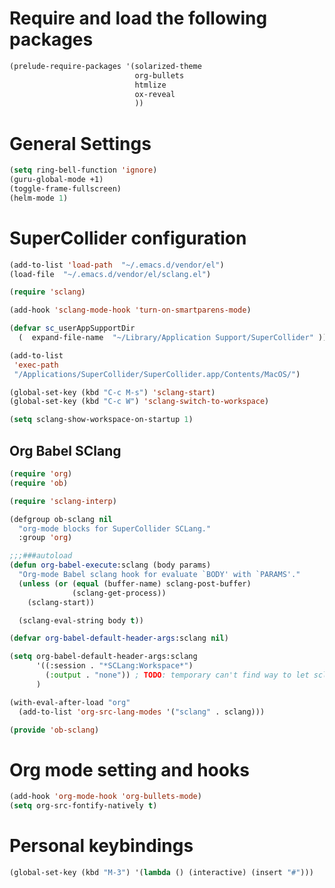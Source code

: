 * Require and load the following packages

 #+BEGIN_SRC emacs-lisp
(prelude-require-packages '(solarized-theme
                            org-bullets
                            htmlize
                            ox-reveal
                            ))
#+END_SRC

* General Settings

#+BEGIN_SRC emacs-lisp
(setq ring-bell-function 'ignore)
(guru-global-mode +1)
(toggle-frame-fullscreen)
(helm-mode 1)
#+END_SRC

* SuperCollider configuration

#+BEGIN_SRC emacs-lisp
(add-to-list 'load-path  "~/.emacs.d/vendor/el")
(load-file  "~/.emacs.d/vendor/el/sclang.el")

(require 'sclang)

(add-hook 'sclang-mode-hook 'turn-on-smartparens-mode)

(defvar sc_userAppSupportDir
  (  expand-file-name  "~/Library/Application Support/SuperCollider" ))

(add-to-list
 'exec-path
 "/Applications/SuperCollider/SuperCollider.app/Contents/MacOS/")

(global-set-key (kbd "C-c M-s") 'sclang-start)
(global-set-key (kbd "C-c W") 'sclang-switch-to-workspace)

(setq sclang-show-workspace-on-startup 1)
#+END_SRC

** Org Babel SClang

#+BEGIN_SRC emacs-lisp
  (require 'org)
  (require 'ob)

  (require 'sclang-interp)

  (defgroup ob-sclang nil
    "org-mode blocks for SuperCollider SCLang."
    :group 'org)

  ;;;###autoload
  (defun org-babel-execute:sclang (body params)
    "Org-mode Babel sclang hook for evaluate `BODY' with `PARAMS'."
    (unless (or (equal (buffer-name) sclang-post-buffer)
                (sclang-get-process))
      (sclang-start))

    (sclang-eval-string body t))

  (defvar org-babel-default-header-args:sclang nil)

  (setq org-babel-default-header-args:sclang
        '((:session . "*SCLang:Workspace*")
          (:output . "none")) ; TODO: temporary can't find way to let sclang output to stdout for org-babel.
        )

  (with-eval-after-load "org"
    (add-to-list 'org-src-lang-modes '("sclang" . sclang)))

  (provide 'ob-sclang)

 #+END_SRC

* Org mode setting and  hooks

#+BEGIN_SRC emacs-lisp
  (add-hook 'org-mode-hook 'org-bullets-mode)
  (setq org-src-fontify-natively t)
#+END_SRC

* Personal keybindings

#+BEGIN_SRC emacs-lisp
(global-set-key (kbd "M-3") '(lambda () (interactive) (insert "#")))
#+END_SRC

